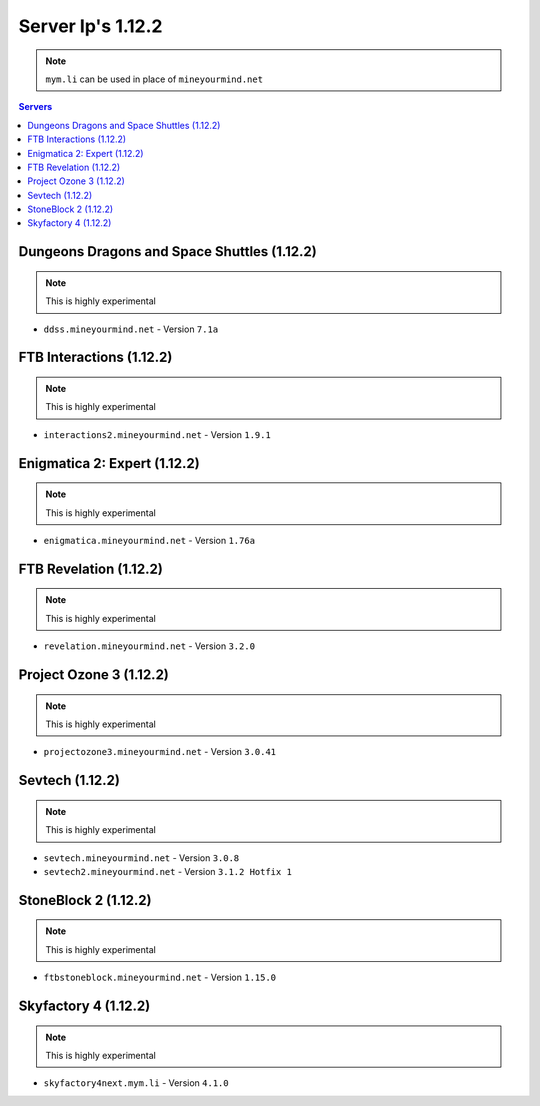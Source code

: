 ==================
Server Ip's 1.12.2
==================
.. note:: ``mym.li`` can be used in place of ``mineyourmind.net``
.. contents:: Servers
  :depth: 2
  :local:


Dungeons Dragons and Space Shuttles (1.12.2)
^^^^^^^^^^^^^^^^^^^^^^^^^^^^^^^^^^^^^^^^^^^^
.. note:: This is highly experimental

* ``ddss.mineyourmind.net`` - Version ``7.1a``

FTB Interactions (1.12.2)
^^^^^^^^^^^^^^^^^^^^^^^^^
.. note:: This is highly experimental

* ``interactions2.mineyourmind.net`` - Version ``1.9.1``

Enigmatica 2: Expert (1.12.2)
^^^^^^^^^^^^^^^^^^^^^^^^^^^^^
.. note:: This is highly experimental

* ``enigmatica.mineyourmind.net`` - Version ``1.76a``

FTB Revelation (1.12.2)
^^^^^^^^^^^^^^^^^^^^^^^
.. note:: This is highly experimental

* ``revelation.mineyourmind.net`` - Version ``3.2.0``

Project Ozone 3 (1.12.2)
^^^^^^^^^^^^^^^^^^^^^^^^
.. note:: This is highly experimental

* ``projectozone3.mineyourmind.net`` - Version ``3.0.41``

Sevtech (1.12.2)
^^^^^^^^^^^^^^^^
.. note:: This is highly experimental

* ``sevtech.mineyourmind.net`` - Version ``3.0.8``
* ``sevtech2.mineyourmind.net`` - Version ``3.1.2 Hotfix 1``

StoneBlock 2 (1.12.2)
^^^^^^^^^^^^^^^^^^^^^
.. note:: This is highly experimental

* ``ftbstoneblock.mineyourmind.net`` - Version ``1.15.0``

Skyfactory 4 (1.12.2)
^^^^^^^^^^^^^^^^^^^^^
.. note:: This is highly experimental

* ``skyfactory4next.mym.li`` - Version ``4.1.0``
